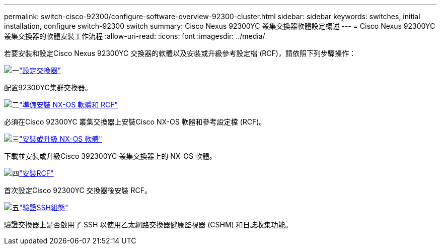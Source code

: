 ---
permalink: switch-cisco-92300/configure-software-overview-92300-cluster.html 
sidebar: sidebar 
keywords: switches, initial installation, configure switch-92300 switch 
summary: Cisco Nexus 92300YC 叢集交換器軟體設定概述 
---
= Cisco Nexus 92300YC 叢集交換器的軟體安裝工作流程
:allow-uri-read: 
:icons: font
:imagesdir: ../media/


[role="lead"]
若要安裝和設定Cisco Nexus 92300YC 交換器的軟體以及安裝或升級參考設定檔 (RCF)，請依照下列步驟操作：

.image:https://raw.githubusercontent.com/NetAppDocs/common/main/media/number-1.png["一"]link:configure-install-initial.html["設定交換器"]
[role="quick-margin-para"]
配置92300YC集群交換器。

.image:https://raw.githubusercontent.com/NetAppDocs/common/main/media/number-2.png["二"]link:install-nxos-overview.html["準備安裝 NX-OS 軟體和 RCF"]
[role="quick-margin-para"]
必須在Cisco 92300YC 叢集交換器上安裝Cisco NX-OS 軟體和參考設定檔 (RCF)。

.image:https://raw.githubusercontent.com/NetAppDocs/common/main/media/number-3.png["三"]link:install-nxos-software.html["安裝或升級 NX-OS 軟體"]
[role="quick-margin-para"]
下載並安裝或升級Cisco 392300YC 叢集交換器上的 NX-OS 軟體。

.image:https://raw.githubusercontent.com/NetAppDocs/common/main/media/number-4.png["四"]link:install-the-rcf-file.html["安裝RCF"]
[role="quick-margin-para"]
首次設定Cisco 92300YC 交換器後安裝 RCF。

.image:https://raw.githubusercontent.com/NetAppDocs/common/main/media/number-5.png["五"]link:configure-ssh-keys.html["驗證SSH組態"]
[role="quick-margin-para"]
驗證交換器上是否啟用了 SSH 以使用乙太網路交換器健康監視器 (CSHM) 和日誌收集功能。
